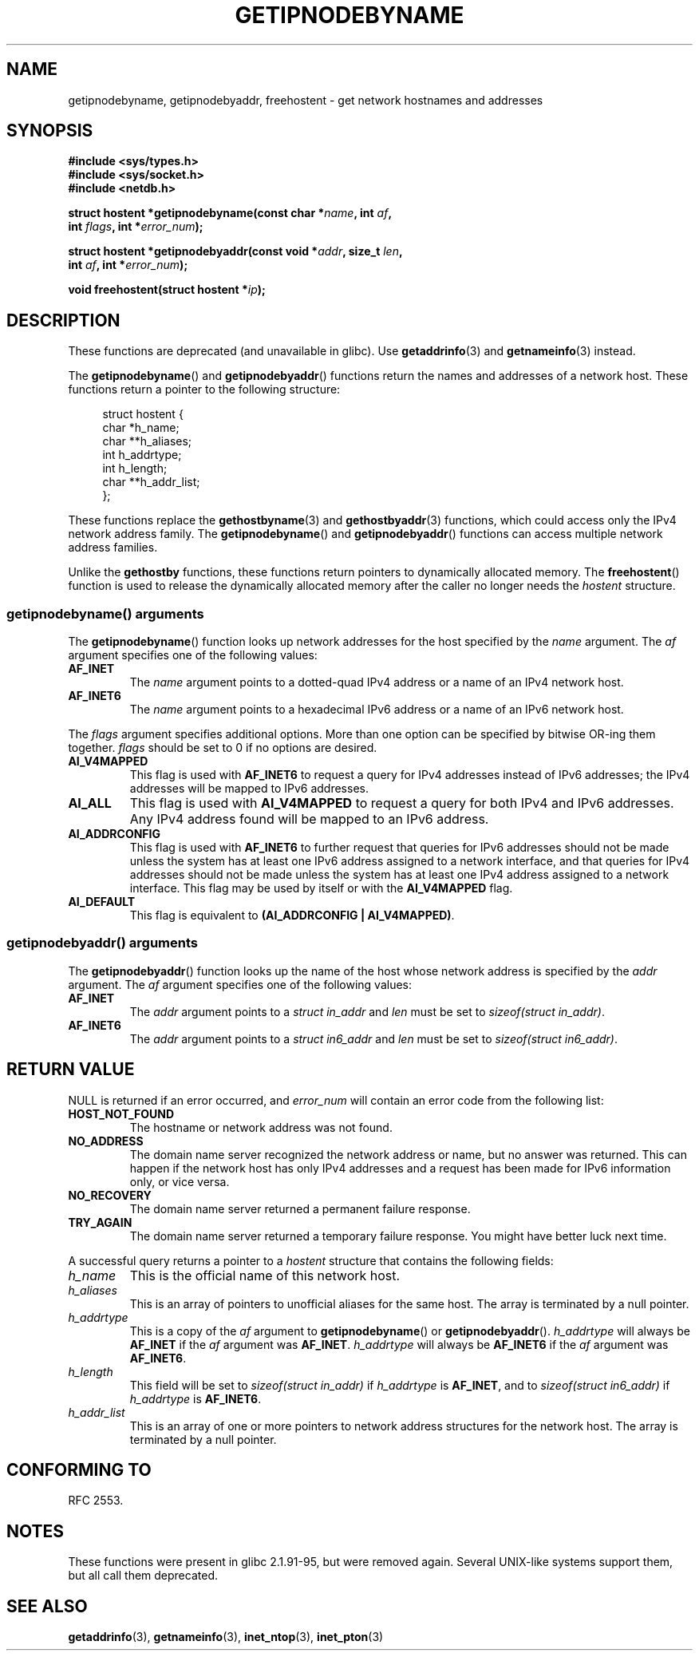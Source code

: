 .\" Copyright 2000 Sam Varshavchik <mrsam@courier-mta.com>
.\"
.\" %%%LICENSE_START(VERBATIM)
.\" Permission is granted to make and distribute verbatim copies of this
.\" manual provided the copyright notice and this permission notice are
.\" preserved on all copies.
.\"
.\" Permission is granted to copy and distribute modified versions of this
.\" manual under the conditions for verbatim copying, provided that the
.\" entire resulting derived work is distributed under the terms of a
.\" permission notice identical to this one.
.\"
.\" Since the Linux kernel and libraries are constantly changing, this
.\" manual page may be incorrect or out-of-date.  The author(s) assume no
.\" responsibility for errors or omissions, or for damages resulting from
.\" the use of the information contained herein.  The author(s) may not
.\" have taken the same level of care in the production of this manual,
.\" which is licensed free of charge, as they might when working
.\" professionally.
.\"
.\" Formatted or processed versions of this manual, if unaccompanied by
.\" the source, must acknowledge the copyright and authors of this work.
.\" %%%LICENSE_END
.\"
.\" References: RFC 2553
.TH GETIPNODEBYNAME 3 2010-09-04 "Linux" "Linux Programmer's Manual"
.SH NAME
getipnodebyname, getipnodebyaddr, freehostent \- get network
hostnames and addresses
.SH SYNOPSIS
.nf
.B #include <sys/types.h>
.B #include <sys/socket.h>
.B #include <netdb.h>
.PP
.BI "struct hostent *getipnodebyname(const char *" name ", int " af ,
.BI "                                int " flags ", int *" error_num );
.PP
.BI "struct hostent *getipnodebyaddr(const void *" addr ", size_t " len ,
.BI "                                int " af ", int *" "error_num" );
.PP
.BI "void freehostent(struct hostent *" "ip" );
.fi
.SH DESCRIPTION
These functions are deprecated (and unavailable in glibc).
Use
.BR getaddrinfo (3)
and
.BR getnameinfo (3)
instead.
.PP
The
.BR getipnodebyname ()
and
.BR getipnodebyaddr ()
functions return the names and addresses of a network host.
These functions return a pointer to the
following structure:
.PP
.in +4n
.nf
struct hostent {
    char  *h_name;
    char **h_aliases;
    int    h_addrtype;
    int    h_length;
    char **h_addr_list;
};
.in
.fi
.PP
These functions replace the
.BR gethostbyname (3)
and
.BR gethostbyaddr (3)
functions, which could access only the IPv4 network address family.
The
.BR getipnodebyname ()
and
.BR getipnodebyaddr ()
functions can access multiple network address families.
.PP
Unlike the
.B gethostby
functions,
these functions return pointers to dynamically allocated memory.
The
.BR freehostent ()
function is used to release the dynamically allocated memory
after the caller no longer needs the
.I hostent
structure.
.SS getipnodebyname() arguments
The
.BR getipnodebyname ()
function
looks up network addresses for the host
specified by the
.I name
argument.
The
.I af
argument specifies one of the following values:
.TP
.B AF_INET
The
.I name
argument points to a dotted-quad IPv4 address or a name
of an IPv4 network host.
.TP
.B AF_INET6
The
.I name
argument points to a hexadecimal IPv6 address or a name
of an IPv6 network host.
.PP
The
.I flags
argument specifies additional options.
More than one option can be specified by bitwise OR-ing
them together.
.I flags
should be set to 0
if no options are desired.
.TP
.B AI_V4MAPPED
This flag is used with
.B AF_INET6
to request a query for IPv4 addresses instead of
IPv6 addresses; the IPv4 addresses will
be mapped to IPv6 addresses.
.TP
.B AI_ALL
This flag is used with
.B AI_V4MAPPED
to request a query for both IPv4 and IPv6 addresses.
Any IPv4 address found will be mapped to an IPv6 address.
.TP
.B AI_ADDRCONFIG
This flag is used with
.B AF_INET6
to
further request that queries for IPv6 addresses should not be made unless
the system has at least one IPv6 address assigned to a network interface,
and that queries for IPv4 addresses should not be made unless the
system has at least one IPv4 address assigned to a network interface.
This flag may be used by itself or with the
.B AI_V4MAPPED
flag.
.TP
.B AI_DEFAULT
This flag is equivalent to
.BR "(AI_ADDRCONFIG | AI_V4MAPPED)" .
.SS getipnodebyaddr() arguments
The
.BR getipnodebyaddr ()
function
looks up the name of the host whose
network address is
specified by the
.I addr
argument.
The
.I af
argument specifies one of the following values:
.TP
.B AF_INET
The
.I addr
argument points to a
.I struct in_addr
and
.I len
must be set to
.IR "sizeof(struct in_addr)" .
.TP
.B AF_INET6
The
.I addr
argument points to a
.I struct in6_addr
and
.I len
must be set to
.IR "sizeof(struct in6_addr)" .
.SH RETURN VALUE
NULL is returned if an error occurred, and
.I error_num
will contain an error code from the following list:
.TP
.B HOST_NOT_FOUND
The hostname or network address was not found.
.TP
.B NO_ADDRESS
The domain name server recognized the network address or name,
but no answer was returned.
This can happen if the network host has only IPv4 addresses and
a request has been made for IPv6 information only, or vice versa.
.TP
.B NO_RECOVERY
The domain name server returned a permanent failure response.
.TP
.B TRY_AGAIN
The domain name server returned a temporary failure response.
You might have better luck next time.
.PP
A successful query returns a pointer to a
.I hostent
structure that contains the following fields:
.TP
.I h_name
This is the official name of this network host.
.TP
.I h_aliases
This is an array of pointers to unofficial aliases for the same host.
The array is terminated by a null pointer.
.TP
.I h_addrtype
This is a copy of the
.I af
argument to
.BR getipnodebyname ()
or
.BR getipnodebyaddr ().
.I h_addrtype
will always be
.B AF_INET
if the
.I af
argument was
.BR AF_INET .
.I h_addrtype
will always be
.B AF_INET6
if the
.I af
argument was
.BR AF_INET6 .
.TP
.I h_length
This field will be set to
.I sizeof(struct in_addr)
if
.I h_addrtype
is
.BR AF_INET ,
and to
.I sizeof(struct in6_addr)
if
.I h_addrtype
is
.BR AF_INET6 .
.TP
.I h_addr_list
This is an array of one or more pointers to network address structures for the
network host.
The array is terminated by a null pointer.
.SH CONFORMING TO
RFC\ 2553.
.\" Not in POSIX.1-2001.
.SH NOTES
These functions were present in glibc 2.1.91-95, but were
removed again.
Several UNIX-like systems support them, but all
call them deprecated.
.SH SEE ALSO
.BR getaddrinfo (3),
.BR getnameinfo (3),
.BR inet_ntop (3),
.BR inet_pton (3)

